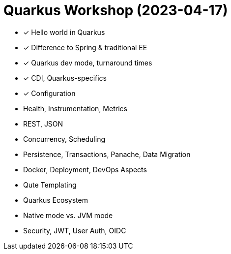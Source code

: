 = Quarkus Workshop (2023-04-17)

- ✓ Hello world in Quarkus
- ✓ Difference to Spring & traditional EE
- ✓ Quarkus dev mode, turnaround times
- ✓ CDI, Quarkus-specifics
- ✓ Configuration
- Health, Instrumentation, Metrics
- REST, JSON
- Concurrency, Scheduling
- Persistence, Transactions, Panache, Data Migration
- Docker, Deployment, DevOps Aspects
- Qute Templating
- Quarkus Ecosystem
- Native mode vs. JVM mode
- Security, JWT, User Auth, OIDC
